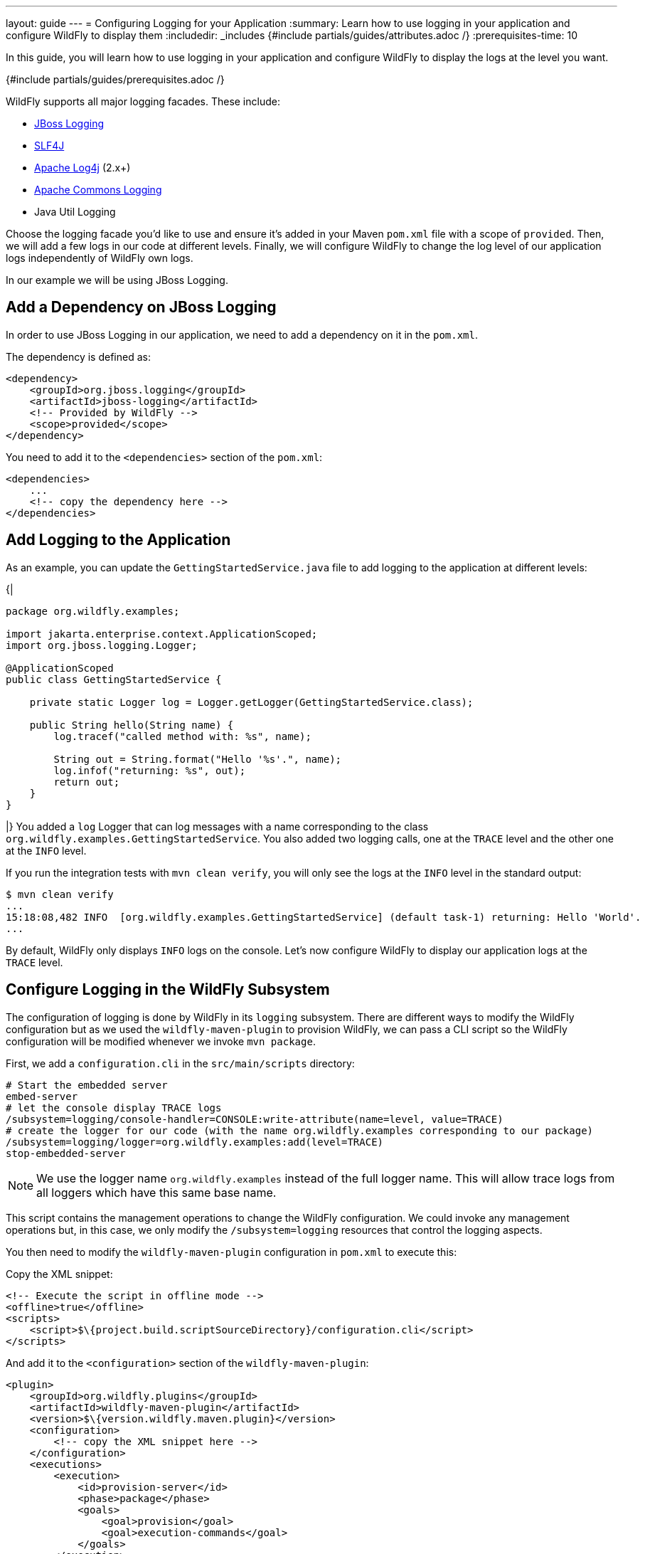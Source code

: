 ---
layout: guide
---
= Configuring Logging for your Application
:summary: Learn how to use logging in your application and configure WildFly to display them
:includedir: _includes
{#include partials/guides/attributes.adoc /}
// you can override any attributes eg to lengthen the
// time to complete the guide
:prerequisites-time: 10

In this guide, you will learn how to use logging in your application and configure WildFly to
display the logs at the level you want.

{#include partials/guides/prerequisites.adoc /}

WildFly supports all major logging facades. These include:

* https://github.com/jboss-logging/jboss-logging[JBoss Logging]
* https://sl4fj.org[SLF4J]
* https://logging.apache.org/log4j/2.x/[Apache Log4j] (2.x+)
* https://commons.apache.org/proper/commons-logging/[Apache Commons Logging]
* Java Util Logging

Choose the logging facade you'd like to use and ensure it's added in your Maven `pom.xml` file with a scope of `provided`.
Then, we will add a few logs in our code at different levels. Finally, we will configure WildFly to change the log level
of our application logs independently of WildFly own logs.

In our example we will be using JBoss Logging.

== Add a Dependency on JBoss Logging

In order to use JBoss Logging in our application, we need to add a dependency on it in the `pom.xml`.

The dependency is defined as:

[source,xml]
----
<dependency>
    <groupId>org.jboss.logging</groupId>
    <artifactId>jboss-logging</artifactId>
    <!-- Provided by WildFly -->
    <scope>provided</scope>
</dependency>
----

You need to add it to the `<dependencies>` section of the `pom.xml`:

[source,xml]
----
<dependencies>
    ...
    <!-- copy the dependency here -->
</dependencies>
----

== Add Logging to the Application

As an example, you can update the `GettingStartedService.java` file to add logging to the application at different levels:

{|
[source,java]
----
package org.wildfly.examples;

import jakarta.enterprise.context.ApplicationScoped;
import org.jboss.logging.Logger;

@ApplicationScoped
public class GettingStartedService {

    private static Logger log = Logger.getLogger(GettingStartedService.class);

    public String hello(String name) {
        log.tracef("called method with: %s", name);

        String out = String.format("Hello '%s'.", name);
        log.infof("returning: %s", out);
        return out;
    }
}
----
|}
You added a `log` Logger that can log messages with a name corresponding to the class `org.wildfly.examples.GettingStartedService`.
You also added two logging calls, one at the `TRACE` level and the other one at the `INFO` level.

If you run the integration tests with `mvn clean verify`, you will only see the logs at the `INFO` level in the standard output:

[source,bash]
----
$ mvn clean verify
...
15:18:08,482 INFO  [org.wildfly.examples.GettingStartedService] (default task-1) returning: Hello 'World'.
...
----

By default, WildFly only displays `INFO` logs on the console.
Let's now configure WildFly to display our application logs at the `TRACE` level.

== Configure Logging in the WildFly Subsystem

The configuration of logging is done by WildFly in its `logging` subsystem.
There are different ways to modify the WildFly configuration but as we used the `wildfly-maven-plugin` to provision WildFly,
we can pass a CLI script so the WildFly configuration will be modified whenever we invoke `mvn package`.

First, we add a `configuration.cli` in the `src/main/scripts` directory:

[source]
----
# Start the embedded server
embed-server
# let the console display TRACE logs
/subsystem=logging/console-handler=CONSOLE:write-attribute(name=level, value=TRACE)
# create the logger for our code (with the name org.wildfly.examples corresponding to our package)
/subsystem=logging/logger=org.wildfly.examples:add(level=TRACE)
stop-embedded-server
----

NOTE: We use the logger name `org.wildfly.examples` instead of the full logger name. This will allow trace logs from
      all loggers which have this same base name.

This script contains the management operations to change the WildFly configuration. We could invoke any management operations but,
in this case, we only modify the `/subsystem=logging` resources that control the logging aspects.

You then need to modify the `wildfly-maven-plugin` configuration in `pom.xml` to execute this:

Copy the XML snippet:

[source,xml]
----
<!-- Execute the script in offline mode -->
<offline>true</offline>
<scripts>
    <script>$\{project.build.scriptSourceDirectory}/configuration.cli</script>
</scripts>
----

And add it to the `<configuration>` section of the `wildfly-maven-plugin`:

[source,xml]
----
<plugin>
    <groupId>org.wildfly.plugins</groupId>
    <artifactId>wildfly-maven-plugin</artifactId>
    <version>$\{version.wildfly.maven.plugin}</version>
    <configuration>
        <!-- copy the XML snippet here -->
    </configuration>
    <executions>
        <execution>
            <id>provision-server</id>
            <phase>package</phase>
            <goals>
                <goal>provision</goal>
                <goal>execution-commands</goal>
            </goals>
        </execution>
    </executions>
</plugin>
----

With that change in place, if you provision WildFly and run the integration tests again, both log calls are now displayed:

[source]
----
$ mvn clean verify

...
16:04:22,260 TRACE [org.wildfly.examples.GettingStartedService] (default task-2) called method with: World
16:04:22,260 INFO  [org.wildfly.examples.GettingStartedService] (default task-2) returning: Hello 'World'.
...
----

== What's next?

WildFly provides extensive logging configuration. You can learn more by reading WildFly's https://docs.wildfly.org/\{wildfly-version}/Admin_Guide.html#Logging[Logging Subsystem Configuration Guide] and its https://docs.wildfly.org/\{wildfly-version}/wildscribe/subsystem/logging/[model reference].

[[references]]
== References

* https://docs.wildfly.org/\{wildfly-version}/Admin_Guide.html#Logging[Logging Subsystem Configuration Guide]
* https://docs.wildfly.org/\{wildfly-version}/wildscribe/subsystem/logging/[Logging Subsystem Model Reference]
